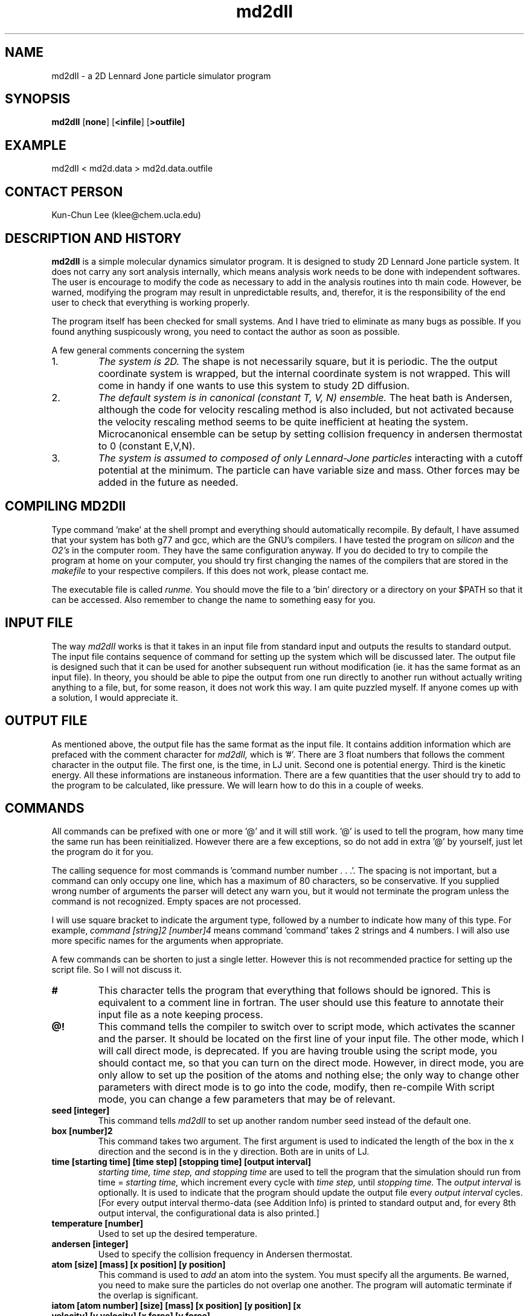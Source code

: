 .\" <- this command is for commenting
.\"
.\"

.TH md2dII "01.19.02" "version: incomplete"
.SH NAME
md2dII \- a 2D Lennard Jone particle simulator program
.SH SYNOPSIS
.B md2dII
.RB [ none ]
.RB [ <infile ]
.RB [ >outfile]
.\" I think .RB highlights things and .RI underlines

.SH EXAMPLE
md2dII < md2d.data > md2d.data.outfile

.\" ==========
.SH CONTACT PERSON
Kun-Chun Lee (klee@chem.ucla.edu)

.SH DESCRIPTION AND HISTORY
.B md2dII 
is a simple molecular dynamics simulator program.  It is designed to
study 2D Lennard Jone particle system.  
It does not carry any sort analysis internally, which means analysis work needs
to be done with independent softwares.  The user is encourage to modify the
code as necessary to add in the analysis routines into th main code.  However,
be warned, modifying the program may result in unpredictable results, and,
therefor, it is the responsibility of the end user to check that everything
is working properly.  

.LP
The program itself has been checked for small systems. And I have tried to
eliminate as many bugs as possible.  If you found anything
suspicously wrong, you need to contact the author as soon as possible.

.LP
A few general comments concerning the system 

.TP
1.  
.I The system is 2D. 
The shape is not necessarily square, but it is periodic.  The
the output coordinate system is wrapped, but the internal coordinate system is
not wrapped.  This will come in handy if one wants to use this system to study
2D diffusion.

.TP
2.  
.I The default system is in canonical (constant T, V, N) ensemble.  
The heat bath is Andersen, 
although the code for velocity rescaling method is also included, but not
activated because the velocity rescaling method seems to be quite inefficient
at heating the system.  Microcanonical ensemble can be setup by setting
collision frequency in andersen thermostat to 0 (constant E,V,N).  

.TP
3. 
.I The system is assumed to composed of only Lennard-Jone particles 
interacting
with a cutoff potential at the minimum.  The particle can have variable size
and mass.  Other forces may be added in the future as needed.  

.PP

.SH COMPILING MD2DII

Type command 'make' at the shell prompt and everything should automatically
recompile.  By default, I have assumed that your system has both g77 and gcc,
which are the GNU's compilers.  I have tested the program on 
.I silicon 
and the
.I O2's
in the computer room.  They have the same configuration anyway.  If you do
decided to try to compile the program at home on your computer, you should try
first changing the names of the compilers that are stored in the 
.I makefile 
to your respective compilers.  If this does not work, please contact me.

The executable file is called 
.I runme.
You should move the file to a 'bin' directory or a directory on your $PATH so
that it can be accessed.  Also remember to change the name to something easy
for you.

.\" ----------
.SH INPUT FILE
.\" ----------

The way 
.I md2dII 
works is that it takes in an input file from standard input and outputs the
results to standard output.  The input file contains sequence of command for
setting up the system which will be discussed later.  The output file is
designed such that it can be used for another subsequent run without
modification (ie. it has the same format as an input file).  In theory, you
should be able to pipe the output from one run directly to another run without
actually writing anything to a file, but, for some reason, it does not work
this way.  I am quite puzzled myself.  If anyone comes up with a solution, I
would appreciate it.

.\" ----------
.SH OUTPUT FILE
.\" ----------

As mentioned above, the output file has the same format as the input file.  It
contains addition information which are prefaced with the comment character for
.I md2dII, 
which is '#'.  There are 3 float numbers that follows the comment
character in the output file.  The first one, is the time, in LJ unit.  Second
one is potential energy.  Third is the kinetic energy.  All these informations
are instaneous information.  There are a few quantities that the user should
try to add to the program to be calculated, like pressure.  We will learn how
to do this in a couple of weeks.

.\" ----------
.SH COMMANDS 
.\" ----------

All commands can be prefixed with one or more '@' and it will still work.  '@'
is used to tell the program, how many time the same run has been reinitialized.
However there are a few exceptions, so do not add in extra '@' by yourself,
just let the program do it for you.

The calling sequence for most commands is 'command number number . . .'.  The
spacing is not important, but a command can only occupy one line, which has a
maximum of 80 characters, so be conservative.   If you supplied wrong number of
arguments the parser will detect any warn you, but it would not terminate the
program unless the command is not recognized.  Empty spaces are not processed.  

I will use square bracket to indicate the argument type, followed by a number
to indicate how many of this type.  For example,
.I command [string]2 [number]4 
means command 'command' takes 2 strings and 4 numbers.  I will also use more
specific names for the arguments when appropriate. 

A few commands can be shorten to just a single letter.  However this is not
recommended practice for setting up the script file.  So I will not discuss it.

.TP
.B # 
This character tells the program that everything that follows should be
ignored.  This is equivalent to a comment line in fortran.  The user should use
this feature to annotate their input file as a note keeping process.

.TP
.B @!
This command tells the compiler to switch over to script mode, which activates
the scanner and the parser.  It should be located on the first line of your
input file.  The other mode, which I will call direct mode, is deprecated.  
If you are
having trouble using the script mode, you should contact me, so that you can
turn on the direct mode.  However, in direct mode, you are only allow to set
up the position of the atoms and nothing else;  the only way to change other
parameters with direct mode  is to go into the code, modify, then re-compile
With script mode, you can
change a few parameters that may be of relevant. 


.TP
.\" ----------
.B seed [integer]
This command tells 
.I md2dII 
to set up another random number seed instead of the default one.

.TP
.\" ----------
.B box [number]2
This command takes two argument.  The first argument is used to indicated the
length of the box in the x direction and the second is in the y direction.
Both are in units of LJ.  

.TP
.B time [starting time] [time step]  [stopping time] [output interval]
.I starting time, time step, and stopping time 
are used to tell the program that the simulation should run from time =
.I starting time,
which increment every cycle with 
.I time step,
until 
.I stopping time.
The 
.I output interval 
is optionally.  It is used to indicate that the program should update the
output file every
.I output interval 
cycles. [For every output interval thermo-data (see Addition Info) is printed
to standard output and, for every 8th output interval, the configurational data
is also printed.]

.TP
.B temperature [number]
Used to set up the desired temperature.


.TP
.B andersen [integer] 
Used to specify the collision frequency in Andersen thermostat.

.TP
.B atom [size] [mass] [x position] [y position]
This command is used to 
.I add 
an atom into the system.  You must specify all the
arguments.  Be warned, you need to make sure the particles do not overlap one
another.  The program will automatic terminate if the overlap is significant.

.TP
.B iatom [atom number] [size] [mass] [x position] [y position] [x velocity] [y velocity] [x force] [y force]
This command is used to 
.I modify 
an atom that has already been added into the system (force is recalculated).  The atom being modified
is indicated by 
.I atom number

.TP
.B run
Terminates the input process and begin the simulator.

.TP
.B quit
Terminate the program.  Note that this means that there's no output.

.PP

.SH ADDITIONAL INFORMATION

The first few numbers following the symbol '#' are (thermo-data)

[energy/particle] [potential energy] [kinetic energy] [virial]

.SH KNOWN BUGS

Yet to be determined.  Check back later.

.\" ==========
.SH COPYRIGHT
.\" ==========

md2dII is distributed under GNU General Public License.  (see file COPYING)

